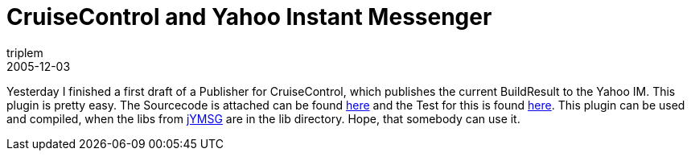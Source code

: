 = CruiseControl and Yahoo Instant Messenger
triplem
2005-12-03
:jbake-type: post
:jbake-status: published
:jbake-tags: Java, Build Management

Yesterday I finished a first draft of a Publisher for CruiseControl, which publishes the current BuildResult to the Yahoo IM. This plugin is pretty easy. The Sourcecode is attached can be found link:/projects/cruisecontrol/YahooPublisher.java[here] and the Test for this is found link:/cruisecontrol/YahooPublisherTest.java[here]. This plugin can be used and compiled, when the libs from http://jymsg9.sourceforge.net/[jYMSG] are in the lib directory. Hope, that somebody can use it.
